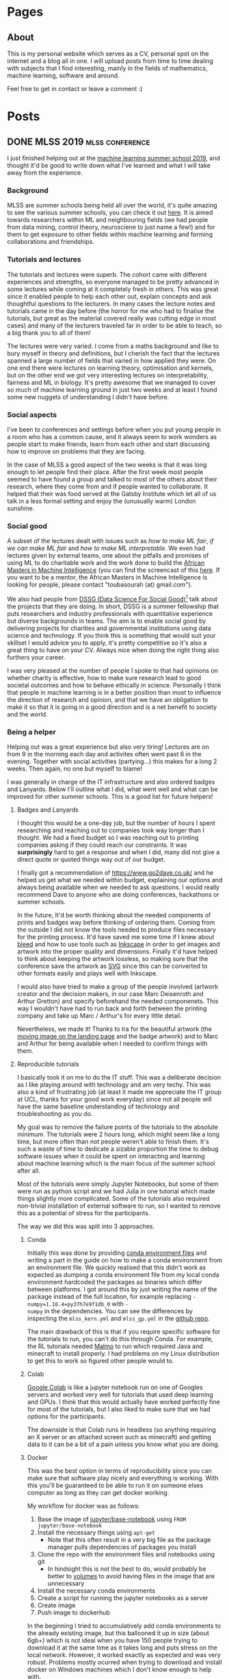 #+STARTUP: content logdone
#+AUTHOR: Isak Falk
#+HUGO_BASE_DIR: .
#+HUGO_AUTO_SET_LASTMOD: t
#+EXCLUDE_TAGS: :noexport:

* Pages
:PROPERTIES:
:EXPORT_HUGO_CUSTOM_FRONT_MATTER: :noauthor true :nocomment true :nodate true :nopaging true :noread true
:EXPORT_HUGO_SECTION: pages
:EXPORT_HUGO_WEIGHT: auto
:END:

** About
:PROPERTIES:
:EXPORT_FILE_NAME: about.md
:END:

#+NAME:   fig:profile
#+begin_center
#+attr_html: :width 50% :height 50%
[[./static/img/portrait.jpg]]
#+end_center

This is my personal website which serves as a CV, personal spot on the internet
and a blog all in one. I will upload posts from time to time dealing with
subjects that I find interesting, mainly in the fields of mathematics, machine
learning, software and around.

Feel free to get in contact or leave a comment :)

* Posts
:PROPERTIES:
:EXPORT_HUGO_SECTION: posts
:END:

** DONE MLSS 2019                                          :mlss:conference: 
CLOSED: [2019-07-31 Wed 17:13]
:PROPERTIES:
:EXPORT_FILE_NAME: mlss-2019
:END:

I just finished helping out at the [[https://sites.google.com/view/mlss-2019][machine learning summer school 2019]], and
thought it'd be good to write down what I've learned and what I will take away
from the experience.

*** Background
MLSS are summer schools being held all over the world, it's quite amazing to see
the various summer schools, you can check it out [[http://mlss.cc/][here]]. It is aimed towards
researchers within ML and neighbouring fields (we had people from data mining,
control theory, neurosciene to just name a few!) and for them to get exposure to
other fields within machine learning and forming collaborations and
friendships.

*** Tutorials and lectures
The tutorials and lectures were superb. The cohort came with different
experiences and strengths, so everyone managed to be pretty advanced in some
lectures while coming at it completely fresh in others. This was great since it
enabled people to help each other out, explain concepts and ask thoughtful
questions to the lecturers. In many cases the lecture notes and tutorials came in the day
before (the horror for me who had to finalise the tutorials, but great as the
material covered really was cutting edge in most cases) and many of the
lecturers traveled far in order to be able to teach, so a big thank you to all
of them!

The lectures were very varied. I come from a maths background and like to bury
myself in theory and definitions, but I cherish the fact that the lectures
spanned a large number of fields that varied in how applied they were. On one
end there were lectures on learning theory, optimisation and kernels, but on the
other end we got very interesting lectures on interpretability, fairness and
ML in biology. It's pretty awesome that we managed to cover so much of machine
learning ground in just two weeks and at least I found some new nuggets of
understanding I didn't have before.

*** Social aspects
I've been to conferences and settings before when you put young people in a room
who has a common cause, and it always seem to work wonders as people start to
make friends, learn from each other and start discussing how to improve on
problems that they are facing.

In the case of MLSS a good aspect of the two weeks is that it was long enough to
let people find their place. After the first week most people seemed to have
found a group and talked to most of the others about their research, where they
come from and if people wanted to collaborate. It helped that their was food
served at the Gatsby Institute which let all of us talk in a less formal setting
and enjoy the (unusually warm) London sunshine.

*** Social good
A subset of the lectures dealt with issues such as /how to make ML fair/, /if we
can make ML fair/ and /how to make ML interpretable/. We even had lectures given
by external teams, one about the pitfalls and promises of using ML to do
charitable work and the work done to build the [[https://aimsammi.org/][African Masters in Machine
Intelligence]] (you can find the screencast of this [[https://www.facebook.com/uclcsml/videos/660414014476090/][here]]. If you want to be a
mentor, the African Masters in Machine Intelligence is looking for people,
please contact "toubasourah (at) gmail.com").

We also had people from [[https://www.turing.ac.uk/collaborate-turing/data-science-social-good][DSSG (Data Science For Social Good)]][fn:1] talk about the
projects that they are doing. In short, DSSG is a summer fellowship that puts
researchers and industry professionals with quantitative experience but diverse
backgrounds in teams. The aim is to enable social good by delivering projects
for charities and governmental institutions using data science and technology.
If you think this is something that would suit your skillset I would advice you
to apply, it's pretty competitive so it's also a great thing to have on your CV.
Always nice when doing the right thing also furthers your career.

I was very pleased at the number of people I spoke to that had opinions on
whether charity is effective, how to make sure research lead to good societal
outcomes and how to behave ethically in science. Personally I think that people
in machine learning is in a better position than most to influence the direction
of research and opinion, and that we have an obligation to make it so that it is
going in a good direction and is a net benefit to society and the world.

*** Being a helper
Helping out was a great experience but also very tiring! Lectures are on from
9 in the morning each day and activites often went past 6 in the evening.
Together with social activities (partying...) this makes for a long 2 weeks.
Then again, no one but myself to blame!

I was generally in charge of the IT infrastructure and also ordered badges and
Lanyards. Below I'll outline what I did, what went well and what can be improved
for other summer schools. This is a good list for future helpers!

**** Badges and Lanyards
I thought this would be a one-day job, but the number of hours I spent
researching and reaching out to companies took way longer than I thought. We had
a fixed budget so I was reaching out to printing companies asking if they could
reach our constraints. It was *surprisingly* hard to get a response and when I
did, many did not give a direct quote or quoted things way out of our budget.

I finally got a recommendation of [[https://www.go2dave.co.uk/]] and he helped us
get what we needed within budget, explaining our options and always being
available when we needed to ask questions. I would really recommend Dave to
anyone who are doing conferences, hackathons or summer schools.

In the future, It'd be worth thinking about the needed components of prints and
badges way before thinking of ordering them. Coming from the outside I did not
know the tools needed to produce files necessary for the printing process. It'd
have saved me some time if I knew about [[https://en.wikipedia.org/wiki/Bleed_(printing)][bleed]] and how to use tools such as
[[https://inkscape.org/][Inkscape]] in order to get images and artwork into the proper quality and
dimensions. Finally it'd have helped to think about keeping the artwork
lossless, so making sure that the conference save the artwork as [[https://developer.mozilla.org/en-US/docs/Web/SVG][SVG]]
since this can be converted to other formats easily and plays well with
Inkscape.

I would also have tried to make a group of the people involved (artwork creator
and the decision makers, in our case Marc Deisenroth and Arthur Gretton) and
specify beforehand the needed componenets. This way I wouldn't have had to run
back and forth between the printing company and take up Marc / Arthur's for
every little detail.

Nevertheless, we made it! Thanks to Ira for the beautiful artwork (the [[https://sites.google.com/view/mlss-2019/home][moving
image on the landing page]] and the badge artwork) and to Marc and Arthur for
being available when I needed to confirm things with them.

**** Reproducible tutorials
I basically took it on me to do the IT stuff. This was a deliberate decision as
I like playing around with technology and am very techy. This was also a
kind of frustrating job (at least it made me appreciate the IT group at UCL,
thanks for your good work everyday) since not all people will have the same
baseline understanding of technology and troubleshooting as you do.

My goal was to remove the failure points of the tutorials to the absolute
minimum. The tutorials were 2 hours long, which might seem like a long time, but
more often than not people weren't able to finish them. It's such a
waste of time to dedicate a sizable proportion the time to debug software
issues when it could be spent on interacting and learning about machine learning
which is the main focus of the summer school after all.

Most of the tutorials were simply Jupyter Notebooks, but some of them were run
as python script and we had Julia in one tutorial which made things slightly
more complicated. Some of the tutorials also required non-trivial installation
of external software to run, so I wanted to remove this as a potential of stress
for the participants. 

The way we did this was split into 3 approaches.

***** Conda
Initially this was done by providing [[https://docs.conda.io/projects/conda/en/latest/user-guide/tasks/manage-environments.html#creating-an-environment-from-an-environment-yml-file][conda environment files]] and writing a part
in the guide on how to make a conda environment from an environment file. We
quickly realised that this didn't work as expected as dumping a conda
environment file from my local conda environment hardcoded the packages as
binaries which differ between platforms. I got around this by just writing the
name of the package instead of the full location, for example replacing ~-
numpy=1.16.4=py37h7e9f1db_0~ with ~-
numpy~ in the dependencies. You can see the differences by inspecting the
~mlss_kern.yml~ and ~mlss_gp.yml~ in the [[https://github.com/mlss-2019/tutorials/tree/master/environments][github repo]].

The main drawback of this is that if you require specific software for the
tutorials to run, you can't do this through Conda. For example, the RL tutorials
needed [[https://github.com/microsoft/malmo][Malmo]] to run which required Java and minecraft to install properly. I had
problems on my Linux distribution to get this to work so figured other people
would to.

***** Colab
[[https://colab.research.google.com/][Google Colab]] is like a jupyter notebook run on one of Googles servers and worked
very well for tutorials that used deep learning and GPUs. I think that this would
actually have worked perfectly fine for most of the tutorials, but I also liked
to make sure that we had options for the participants.

The downside is that Colab runs in headless (so anything requiring an X server
or an attached screen such as minecraft) and getting data to it can be a bit
of a pain unless you know what you are doing.

***** Docker
This was the best option in terms of reproducibility since you can make sure that
software play nicely and everything is working. With this you'll be guaranteed
to be able to run it on someone elses computer as long as they can get docker
working.

My workflow for docker was as follows:
1. Base the image of [[https://hub.docker.com/r/jupyter/base-notebook/][jupyter/base-notebook]] using ~FROM jupyter/base-notebook~
2. Install the necessary things using ~apt-get~
   - Note that this often result in a very big file as the package manager pulls
     dependencies of packages you install
3. Clone the repo with the environment files and notebooks using git
   - In hindsight this is not the best to do, would probably be better to
     [[https://docs.docker.com/storage/volumes/][volumes]] to avoid having files in the image that are unnecessary
4. Install the necessary conda environments
5. Create a script for running the jupyter notebooks as a server
6. Create image
7. Push image to dockerhub

In the beginning I tried to accumulatively add conda environments to the already
existing image, but this ballooned it up in size (about 6gb+) which is not ideal
when you have 150 people trying to download it at the same time as it takes long
and puts stress on the local network. However, it worked exactly as expected and
was very robust. Problems mostly ocurred when trying to download and install
docker on Windows machines which I don't know enough to help with.

If I was to redo it, I would create one docker image for each tutorial and keep
pushing them to docker hub as unique images. Something to keep in mind is that
the noteooks and tutorial material *will change* and often the night before, so
doing this is a bit easier since you don't have to rely on rebuilding
potentially very big docker images when you want to install new conda
environments. You will also run into you system running out of memory due to how
docker works. Working with smaller images lets you clean up more efficiently
since pruning (removing old dangling images) is needed from time to time and
rebuilding images later will take less time.

*** Things to keep in mind
*Things will change the night before*. This is just part of it all, lecturers
have things to do and MLSS is not their only commitment. You can mitigate this
to some extent but the workflow should be able to accommodate changing
requirements and last minutes updates.

*** GitHub
Everything will be available on or linked from the README on the [[https://github.com/mlss-2019][GitHub repo]] in
due time.

The tutorials and slides are currently publicly available already. My goal is
to streamline the tutorials and provide the necessary Conda files to run them
together with the solutions. This is really a treasure trove of information so I
want this to be freely available to others that could not participate!

I will update with links to the screencast, but here is a [[https://www.facebook.com/pg/uclcsml/videos/?ref=page_internal][link]] for now.

If you have any problem with running the tutorials, do let us know by opening an
[[https://github.com/mlss-2019/tutorials/issues][issue]] and I will take care of it as fast as I can.

*** Acknowledgements
Finally, thanks everyone for making the MLSS happen. Special thanks for Arthur
Gretton and Marc Deisenroth for organising it in the first place, thank you to
all of the lecturers that took time to be here and interact with the students
and thank you to all my [[https://sites.google.com/view/mlss-2019/organization-and-contact][fellow helpers and admin]]. Thank you to the UCL staff for
the screencast and being available. 

And of course thank you to all participants that made MLSS great.

*** Link to other blogs
[[https://yousef-ellaham.com/2019/07/29/making-brain-gains-at-mlss-2019/][Yousef H. El-Laham]]
** TODO Student-t processes            :gaussian_processes:machine_learning: 
:PROPERTIES:
:EXPORT_FILE_NAME: student-t-process
:END:



** TODO Numpy tricks                           :numpy:tricks:linear_algebra: 
:PROPERTIES:
:EXPORT_FILE_NAME: numpy-tricks
:END:

Add numpy tricks which has made my life easier. One is np.ix_

** TODO Introduction to Grammar of Graphics :visualisation:data_sciece: 
:PROPERTIES:
:EXPORT_FILE_NAME: introduction-to-grammar-of-graphics
:END:



** TODO Defining your own latex macros                   :latex:org:writing: 
:PROPERTIES:
:EXPORT_FILE_NAME: defining-your-own-latex-macros
:END:

*** Supercharge your technical writing
LaTeX is a set of macros built on top of the typesetting TeX language created by
D. Knuth a long time ago. If you have used it, you probably know that it creates
beautiful documents out of the box and gives you the power to mix your writing
with mathematical symbols and characters and words in different colours, fonts
and sizes.

If you have not used it and you work in the sciences (or just enjoy wasting time
on beautifully typeset documents, I don't judge, honest!), consider trying it
out, [[https://overleaf.com]] is a good online editor to get you started.

This post is not about LaTeX per se, but how to go from latex beginner to a
latex intermediate. This was motivated by my own decision to finally create a
personal package holding macros and shortcuts I've defined or borrowes that
makes my life a little bit easier when writing mathematics (which I do a lot
since due to my PhD which involves a lot of maths).

*** What is a macro
A macro is a fancy word for a kind of function (well, not really, but kind of)
that substitutes itself by other text which a program then can compile. In our
setting, it's a very convenient way for giving commonly used notation or symbols
shortcuts that will be substituted by the actual technical syntax when we
compile the document. If you didn't follow, don't worry, just think of them as
functions. from here on I will call these macros for /commands/, and since I do
not know LaTeX inside out, take what I say with a grain of salt (at least for
now, until I know that my terminology please the LaTeX gods).

Using LaTex, we can define commands inside the same file where we are writing,
the ~.tex~ file. However, this is bad in the long run, as it leads to copy
pasting code and leads to probable corruption as we tweak the commands we
define. It is better and easier to keep the commands that you commonly use in a
package which can then be loaded as any other package w

*** Creating a package
A package is a file with an ending =.sty= that includes custom commands and
macros bundled together to a specific task easier or possible. Latex has a great
range of packages which lets you do things such as including links and
creating mathematical equations. 

**** Insides of a machine learning PhD's .sty file
My writing consists of a lot of special characters and letters in different
fonts in order to specify different mathematical spaces and operations. These
are all possible to write directly in a tex file using latex and packages
defined in the preamble, but writing these explicitly are error prone and
gets old really fast. Another great advantage is that by defining a macro that
specifies a special /thing/, which in my case often reduce to functionl spaces
\(\mathcal{G}\), \(\mathcal{F}\), special norms
\(\text{MMD}_{\mathcal{H}}(\mathbb{P}, \mathbb{Q})\) and vectors \(\mathsf{x}\).

To make this concrete, consider the underlying text needed to specify the above
specially rendered characters
- ~\mathcal{G}~ and ~\mathcal{F}~ are the raw typed inputs for \(\mathcal{G}\) and \(\mathcal{F}\)
- ~\text{MMD}_{\mathcal{H}}(\mathbb{P}, \mathbb{Q})~ the raw typed input for \(\text{MMD}_{\mathcal{H}}(\mathbb{P}, \mathbb{Q}}\0
- ~\mathsf{x}~ the raw typed input for \(\mathsf{x}\)
which is a lot of typed characters for a few mathematical objects. A scientific
article might contain hundreds of these and having consistently defined macros
for this helps a lot in keeping your .tex files clean and making the modular.

The modularity is important in particular, by letting the macro specify a
/concept/ you distinguish between writing out the concept itself, and the
specific notation you choose. If you are writing and decide to use
\(\mathcal{G}\) to represent a concept that is used a lot within your document,
you can easily change the look of it by simply redefning the macro. For example,
if you think that \(\mathbb{H}\) would be a better look or is a more widely used
way to write it, it is as simple as going into your .sty file and change the
command there.

I inherited my file from an academic friend but it comes with a lot of handy
packages for writing reports. Let's break it down:

#+CAPTION: Beginning of document
#+begin_example
\NeedsTeXFormat{LaTeX2e}
\ProvidesPackage{isak}[2019/05/20 v0.1]
#+end_example

The first thing needed is to tell latex that this file will provide a packge,
which I have aptly named /isak/. This means that after updating the latex
package database on my computer, I can import it in any ~.tex~ file by using
~\usepackage{isak}~ macro to import it. Any dependencies in terms of packages
that the ~.sty~ file relies on need to be defined by using the ~\RequirePackage~
macro. For example, I write a lot of maths, so my package relies on maths
package for defining operators and derivatives.

#+CAPTION: Maths package dependencies of my package
#+begin_example
% Definitions, symbols and theorem-like environmenst
\RequirePackage{amsmath,amssymb,amsthm}
\RequirePackage[nameinlink,capitalize]{cleveref}
\RequirePackage{thmtools}
\RequirePackage{physics}
#+end_example

***** Defining theorems
For defining theorem-like environments I use the /thmtools/ package, which
provide useful commands and macros for defining nice theorems, corollaries,
lemmas and other useful passages used in mathematics to convey relationships and
facts to the reader. Below are the defined environments

#+CAPTION: Very useful for writing maths!
#+begin_example
\declaretheorem[name=Theorem,refname=Thm.]{theorem}
\declaretheorem[name=Lemma,sibling=theorem]{lemma}
\declaretheorem[name=Fact,sibling=theorem]{fact}
\declaretheorem[name=Proposition,refname=Prop.,sibling=theorem]{proposition}
\declaretheorem[name=Remark]{remark}
\declaretheorem[name=Corollary,refname=Cor.,sibling=theorem]{corollary}
\declaretheorem[name=Definition,refname=Def.]{definition}
\declaretheorem[name=Conjecture,sibling=theorem]{conjecture}
\declaretheorem[name=Axiom]{axiom}
\declaretheorem[name=Assumption,refname=Asm.]{assumption}
\declaretheorem[name=Example]{example}
#+end_example

Breaking this down, /thmtools/ define a command called ~\declaretheorem~ that
lets you define your own environments similar to theorems used in mathematics.
For example, ~\declaretheorem[name=Truth, refname=Tru., sibling=theorem]{truth}~
defined a latex environment which can be called with

#+begin_example
\begin{truth}
\label{tr:isak-is-latex-wizard}
I am a latex wizard.
\end{truth}
#+end_example
rendering as
#+begin_export latex
\begin{truth}
\label{tr:isak-is-latex-wizard}
I am a latex wizard.
\end{truth}
#+end_export

As we can see, the ~name~ option defines how the environment will be captioned
by latex while ~refname~ and ~sibling~ defines how it will be referenced, as in
~\ref{tr:isak-is-latex-wizard}~ which will look like
\(\ref{tr:isak-is-latex-wizard}\), and what group of environments it will be
sharing a counter with.

***** Commands
My commands are almost entirely to do with mathematics. This is a bit misleading
though, what I will show you can apply to all kinds of fancy shortcuts applied
to your particular workflow. 

The primitives that make up a package is slightly different from what makes up a
=.tex= file. Three important commands are the macros
- ~\newcommand~
- ~\renewcommand~
- ~\providecommand~
which enables you to define shortcuts for commonly types combinations of
characters. These commands essentially do the same thing, but have different
checks in place to look if a command has already be defined. ~\newcommand~
defines a new command macro and will complain if this command is already defined
either by latex or some other code including yours, ~\renewcommand~ will do the
same but redefine the macro if it already defined and finally ~\providecommand~
will define the command if it is not already defined, in which case it will
silently do nothing. This is important since TeX uses certain special commands
in order to generate compile the tex file to the output format of your choice
(look this up, sounds reasonable).

For example, to save me from typing ~\hat{\mathcal{E}}_{P}(h)~ I have defined
the command

#+begin_example
\newcommand{\errh}[2]{\ensuremath{\hat{\mathcal{E}}_{#1}(#2)}}
#+end_example

which is a way for defining commands with arbitrary arguments, where the square
bracket ~[2]~ means that the command ~\errh~ takes two arguments, and what Latex
will actually compile for ~\errh{P}{h}~ is what I did before,
~\hat{\mathcal{E}}_{P}(h)~. One final thing, the ~\ensuremath~ is a safeguard to
make sure the command plays nice outside of maths environments (LOOK THIS UP).

Sometimes we want the mathematical operators to behave differently than other
text in latex. For example, it looks nice for \(\argmax\) to be subscripted like
this \(\argmax_{C}\) compared to this \(\text{argmax}_{C}\). For this we can use
~\DeclareMathOperator*~ from the AMS package (which one? look up) which will
fix this for us automatically. In particular, it would look like this
~\DeclareMathOperator*{\argmax}{\ensuremath{arg\,max}}~, where the ~\,~ gives
the argmax operator a bit of space in the middle.


*** Links
- [[http://texdoc.net/texmf-dist/doc/latex/dtxtut/dtxtut.pdf][How to package latex]]
- [[https://www.latex-project.org/help/documentation/clsguide.pdf][Latex for package writers]]

** TODO How software packaging works          :software:code: 
:PROPERTIES:
:EXPORT_FILE_NAME: how-software-packagin-works
:END:



** TODO Fetching events from ical files                          :org:emacs:
:PROPERTIES:
:EXPORT_FILE_NAME: fetch-events-from-ical
:END:



** TODO implementation of kernel herding in python :python:machine_learning:
:PROPERTIES:
:EXPORT_FILE_NAME: kernel-herding
:END:

*** Introduction

*** Algorithm and link to Frank-Wolfe

*** Implementation of package in Python

*** Implementation of package in Julia

** TODO Happiness review                                       :book_review:
:PROPERTIES:
:EXPORT_FILE_NAME: happiness-review
:END:


** Topic                                                 :@sysadmin:
*** TODO Version controlling dotfiles and backup of computer :productivity:
:PROPERTIES:
:EXPORT_FILE_NAME: version-control-dotfiles-and-computer-backup
:END:
*** TODO Test post
:PROPERTIES:
:EXPORT_FILE_NAME: test-post
:END:

Testing out if latex works, $$\sin(x) = \frac{1}{2}\prod_{i=1}^{\infty}$$, Then
we have something else like $\mathcal{A} = \iiint f(x) dx$, and then
\begin{equation}
  y^{2} = x^{2} + z^{2}
\end{equation}

** Topic                                                 :@writing:
*** TODO Sounding smart, being dumb                     :academics:writing:
:PROPERTIES:
:EXPORT_FILE_NAME: sounding-smart-being-dumb
:END:

Blog post about how obfuscating writing by using flowery and waffly language to
indirectly confuse readers is a bad approach and hurts trying to convey
information to your audience.

**** Outline
Working outline something like this

***** Context
/Less is more/. That's a fitting way to describe the relationship between a text and
its quality. I have a pretty good grip of the English language having lived in
the UK for more than 5 years, but one thing I am not particularly happy about is
how my default way of writing obfuscates rather than clarifies.

I did a maths degree for my undergraduate and it was probably one of the best
options in terms of the skills I learned and how it changed the way I think. The
main downside of this is that /it did not prepare me how to write in a clear way
outside of mathematical and logical arguments/.

This has influenced my writing in a way that I don't think is good for
explaining concepts in a clear way to others, while also making it seem more
plausible due to use of mathematical and scientific terms. This together with
the fact that I don't have experience in writing (blogging or otherwise) makes
my style dense and hard to grasp possibly mirroring how texts filled with dense
terminology and equations get the benefit of doubt, for free [cite source].

***** A mathematical proof
A mathematical proof is a form of logical
argument, where you put forward your assumptions and then show how these
assumptions leads to a conclusion. I don't want to talk about what these forms
of arguments are, but /how they are constructed/ and /the language use when
writing them/.

Since a proof is a human way of writing the equivalent of logical notation, it
uses words seldomly used in everyday life, often with an archaic flavour to
them. A couple of these are words such as
- Hence
- Thus
- Therefore
and phrases including
- We see that
- Due to this
- Consider the following

***** Solution

** Topic                                                 :@machine_learning:
*** TODO hidden bernoulli model                                   :hidden_markov_model:
:PROPERTIES:
:EXPORT_FILE_NAME: hidden-bernoulli-model
:END:
*** TODO The relevance vector machine
:PROPERTIES:
:EXPORT_FILE_NAME: relevance-vector-machine
:END:


* Footnotes

[fn:1] If you are in the US, check out the [[https://dssg.uchicago.edu/][UoC website]]. 
* COMMENT Local Variables                                           :ARCHIVE:
# Local Variables:
# eval: (org-hugo-auto-export-mode)
# eval: (auto-fill-mode 1)
# End:

